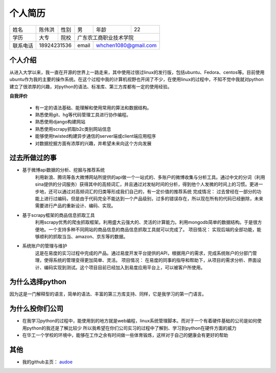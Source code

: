 ==================================================
个人简历
==================================================


=========== =========== =========== =========== ========== ===========
姓名            陈伟洪     性别       男         年龄       22         
----------- ----------- ----------- ----------- ---------- -----------
学历           大专       院校             广东农工商职业技术学院
----------- ----------- ----------- ----------------------------------
联系电话         18924231536          email      whchen1080@gmail.com
=========== ======================= =========== ======================

--------------------------------------------------
个人介绍
--------------------------------------------------


从进入大学以来，我一直在开源的世界上一路走来，其中使用过很过linux的发行版，包括ubuntu、Fedora、centos等。目前使用ubuntu作为我的主要的操作系统。在这个过程中我的计算机视野也开阔了不少，在使用linux的过程中，不知不觉中我就对python建立了很浓厚的兴趣，对python的语法、标准库、第三方库都有一定的使用经验。

**自我评价**

    - 有一定的语法基础、能理解和使用常用的算法和数据结构。
    - 熟悉使用git、hg等代码管理工具进行协作编程。
    - 熟悉使用django构建网站
    - 熟悉使用scrapy抓取b2c类别网站信息
    - 能够使用twisted构建异步通信的server端或client端应用程序
    - 对数据挖掘方面有浓厚的兴趣，并希望未来向这个方向发展


--------------------------------------------------
过去所做过的事
--------------------------------------------------

- 基于微博api数据的分析、挖掘与推荐系统
    利用新浪、腾讯等各大微博网站所提供的api做一个一站式的、多账户的微博收集与分析工具。通过中文的分词（利用sina提供的分词服务）获得其中的高频词汇，并且通过对发帖时间的分析，得到他个人发微的时间上的习惯。更进一步地，还可以通过对高频词汇的归类等形成我们自己的，有一定价值的推荐系统
    完成情况：
    过去曾经在一部分的功能上进行过编码，但是由于代码完全不能达到一个产品级别，过多的错误存在，所以现在所有的代码已经删除，未来需要进行产品的重新设计、编码、实现。

- 基于scrapy框架的商品信息抓取工具
    利用scrapy优秀的爬虫抓取框架。利用盛大云强大的、灵活的计算能力。利用mongodb简单的数据结构。于是很方便地。一个支持多种不同网站的商品信息的商品信息抓取工具就可以完成了。
    项目情况：
    实现后端的全部功能，能够顺利的抓取当当、amazon、京东等的数据。

- 系统账户的管理与维护
    这是在易度的实习过程中完成的产品。通过易度开发平台提供的API，根据用户的需求，完成系统账户的分部门管理，使得系统的管理变得更加简单、灵活。
    项目情况：
    在易度的同事的指导和帮助下，从项目的需求分析、界面设计、编码实现到测试。这个项目目前已经加入到易度应用平台上，可以被客户所使用。

--------------------------------------------------
为什么选择python
--------------------------------------------------

因为这是一门解释型的语言，简单的语法、丰富的第三方库支持、同样，它是我学习的第一门语言。


--------------------------------------------------
为什么投你们公司
--------------------------------------------------

- 在我学习python的过程中，能使用到的地方就是web编程，linux系统管理脚本。而对于一个有着硬件基础的公司是如何使用python的我还是了解比较少
  所以我希望在你们公司实习的过程中了解到、学习到python在硬件方面的威力

- 在华工一个学校的环境中，能够在工作之余有时间做一些体育锻炼，这样对于自己的健康会有更好的帮助
                           
--------------------------------------------------
其他
--------------------------------------------------

- 我的github主页： audoe_

.. _audoe: https://github.com/audoe


